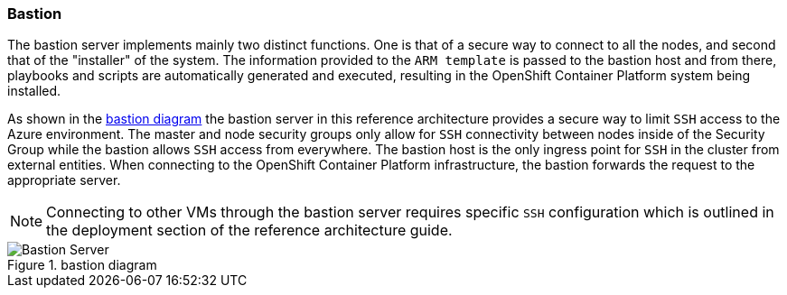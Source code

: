 === Bastion
The bastion server implements mainly two distinct functions. One is that of a secure way to
connect to all the nodes, and second that of the "installer" of the system. The information provided to the `ARM template` is
passed to the bastion host and from there, playbooks and scripts are automatically generated
and executed, resulting in the OpenShift Container Platform system being installed.

As shown in the <<bastion-diagram>> the bastion server in this reference architecture
provides a secure way to limit `SSH` access to the Azure environment.
The master and node security groups only allow for `SSH` connectivity between
nodes inside of the Security Group while the bastion allows `SSH` access
from everywhere. The bastion host is the only ingress point for `SSH` in the cluster
from external entities. When connecting to the OpenShift Container Platform infrastructure,
the bastion forwards the request to the appropriate server.

NOTE: Connecting to other VMs through the bastion server requires specific `SSH` configuration which is outlined in the deployment section of the reference architecture guide.

[[bastion-diagram]]
.bastion diagram
image::images/Bastion-Server.png["Bastion Server",align="center"]

// vim: set syntax=asciidoc:
